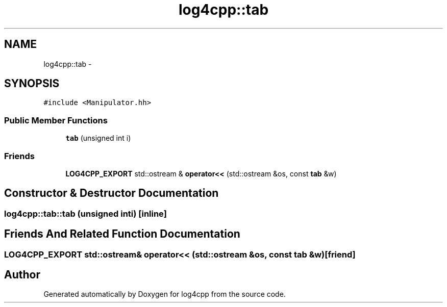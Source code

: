 .TH "log4cpp::tab" 3 "Tue Sep 22 2015" "Version 1.1" "log4cpp" \" -*- nroff -*-
.ad l
.nh
.SH NAME
log4cpp::tab \- 
.SH SYNOPSIS
.br
.PP
.PP
\fC#include <Manipulator\&.hh>\fP
.SS "Public Member Functions"

.in +1c
.ti -1c
.RI "\fBtab\fP (unsigned int i)"
.br
.in -1c
.SS "Friends"

.in +1c
.ti -1c
.RI "\fBLOG4CPP_EXPORT\fP std::ostream & \fBoperator<<\fP (std::ostream &os, const \fBtab\fP &w)"
.br
.in -1c
.SH "Constructor & Destructor Documentation"
.PP 
.SS "log4cpp::tab::tab (unsigned inti)\fC [inline]\fP"

.SH "Friends And Related Function Documentation"
.PP 
.SS "\fBLOG4CPP_EXPORT\fP std::ostream& operator<< (std::ostream &os, const \fBtab\fP &w)\fC [friend]\fP"


.SH "Author"
.PP 
Generated automatically by Doxygen for log4cpp from the source code\&.
